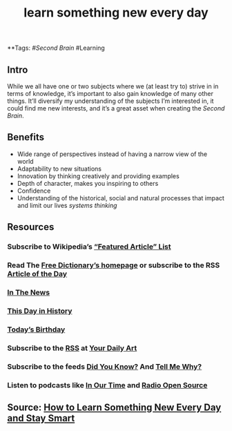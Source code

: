 #+TITLE: learn something new every day

**Tags: #[[Second Brain]] #Learning 
** Intro
 While we all have one or two subjects where we (at least try to) strive in in terms of knowledge, it’s important to also gain knowledge of many other things. It’ll diversify my understanding of the subjects I’m interested in, it could find me new interests, and it’s a great asset when creating the [[Second Brain]].
** Benefits

- Wide range of perspectives instead of having a narrow view of the world
- Adaptability to new situations
- Innovation by thinking creatively and providing examples
- Depth of character, makes you inspiring to others
- Confidence
- Understanding of the historical, social and natural processes that impact and limit our lives [[systems thinking]]
** Resources
*** Subscribe to Wikipedia’s [[https://lists.wikimedia.org/mailman/listinfo/daily-article-l][“Featured Article” List]]
*** Read The [[https://www.thefreedictionary.com/][Free Dictionary’s homepage]] or subscribe to the RSS [[https://www.thefreedictionary.com/_/WoD/rss.aspx?type=article][Article of the Day]]
*** [[https://www.thefreedictionary.com/_/WoD/rss.aspx?type=news][In The News]]
*** [[https://www.thefreedictionary.com/_/WoD/rss.aspx?type=history][This Day in History]]
*** [[https://www.thefreedictionary.com/_/WoD/rss.aspx?type=birthday][Today’s Birthday]]
*** Subscribe to the [[http://jerryandmartha.com/yourdailyart/yourdailyart.xml][RSS]] at [[http://yourdailyart.com/][Your Daily Art]]
*** Subscribe to the feeds [[https://universalfacts.blogspot.com/][Did You Know?]] And [[https://tellmewhyfacts.blogspot.com/][Tell Me Why?]]
*** Listen to podcasts like [[https://www.bbc.co.uk/radio4/history/inourtime/][In Our Time]] and [[http://www.radioopensource.org/][Radio Open Source]]
** Source: [[https://www.lifehack.org/articles/featured/learn-something-new-every-day.html][How to Learn Something New Every Day and Stay Smart]]